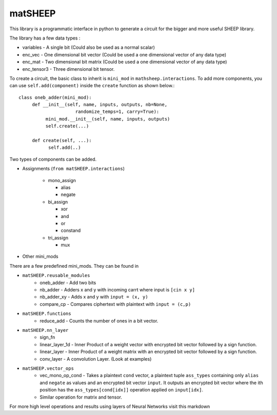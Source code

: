 ========
matSHEEP
========

This library is a programmatic interface in python to generate a circuit for the bigger and more useful SHEEP library.

The library has a few data types :

* variables - A single bit (Could also be used as a normal scalar)
  
* enc_vec - One dimensional bit vector (Could be used a one dimensional vector of any data type)

* enc_mat - Two dimensional bit matrix (Could be used a one dimensional vector of any data type)

* enc_tensor3 - Three dimensional bit tensor.


To create a circuit, the basic class to inherit is ``mini_mod`` in ``mathsheep.interactions``. To add more components, you can use ``self.add(component)`` inside the ``create`` function as shown below.::

  class oneb_adder(mini_mod):
       def __init__(self, name, inputs, outputs, nb=None,
                       randomize_temps=1, carry=True):
	    mini_mod.__init__(self, name, inputs, outputs)
            self.create(...)

       def create(self, ...):
    	     self.add(..)

   
Two types of components can be added.

* Assignments (``from matSHEEP.interactions``)

   - mono_assign

     + alias
     + negate
   
   - bi_assign
   
     + xor
     + and
     + or
     + constand
   
   - tri_assign
     
     + mux

* Other mini_mods
   
There are a few predefined mini_mods. They can be found in

* ``matSHEEP.reusable_modules``
   - oneb_adder - Add two bits
   - nb_adder  - Adders x and y with incoming carrt where input is ``[cin x y]``
   - nb_adder_xy - Adds x and y with  ``input = (x, y)``
   - compare_cp - Compares ciphertext with plaintext with ``input = (c,p)``

* ``matSHEEP.functions``
   - reduce_add - Counts the number of ones in a bit vector.

* ``matSHEEP.nn_layer``
   - sign_fn
   - linear_layer_1d - Inner Product of a weight vector with encrypted bit vector  followed by a sign function.
   - linear_layer - Inner Product of a weight matrix with an encrypted bit vector followed by a sign function.
   - conv_layer - A convolution Layer. (Look at examples)

* ``matSHEEP.vector_ops``
   - vec_mono_op_cond - Takes a plaintext ``cond`` vector, a plaintext tuple ``ass_types`` containing only ``alias`` and ``negate`` as values and an encrypted bit vector ``input``. It outputs an encrypted bit vector where the ith position has the ``ass_types[cond[idx]]`` operation applied on  ``input[idx]``.
   - Similar operation for matrix and tensor.

For more high level operations and results using layers of Neural Networks visit this markdown
